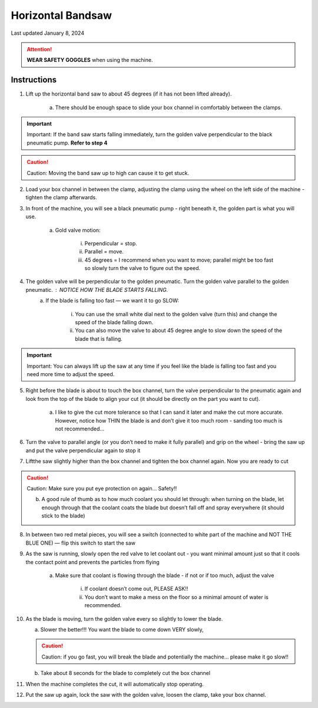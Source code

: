 ##################
Horizontal Bandsaw
##################

Last updated January 8, 2024

.. attention::

    **WEAR SAFETY GOGGLES** when using the machine. 

Instructions
************

1. Lift up the horizontal band saw to about 45 degrees (if it has not been lifted already). 

    a. There should be enough space to slide your box channel in comfortably between the clamps. 

.. important:: 

    Important: If the band saw starts falling immediately, turn the golden valve perpendicular to the black pneumatic pump. **Refer to step 4**
    
.. caution::    
    
    Caution: Moving the band saw up to high can cause it to get stuck. 

2. Load your box channel in between the clamp, adjusting the clamp using the wheel on the left side of the machine - tighten the clamp afterwards.

3. In front of the machine, you will see a black pneumatic pump - right beneath it, the golden part is what you will use.

    a. Gold valve  motion:
        
        i. Perpendicular = stop.
        
        ii. Parallel = move.
        
        iii. 45 degrees = I recommend when you want to move; parallel might be too fast so slowly turn the valve to figure out the speed.

4. The golden valve will be perpendicular to the golden pneumatic. Turn the golden valve parallel to the golden pneumatic.  : NOTICE HOW THE BLADE STARTS FALLING.
    a. If the blade is falling too fast — we want it to go SLOW:
       
        i. You can use the small white dial next to the golden valve (turn this) and change the speed of the blade falling down.
        
        ii. You can also move the valve to about 45 degree angle to slow down the speed of the blade that is falling. 
    
.. important:: 

    Important: You can always lift up the saw at any time if you feel like the blade is falling too fast and you need more time to adjust the speed. 

5. Right before  the blade is about to touch the box channel, turn the valve perpendicular to the pneumatic again and look from the top of the blade to align your cut (it should be directly on the part you want to cut).
    
    a. I like to give the cut more tolerance so that I can sand it later and make the cut more accurate. However,  notice how THIN the blade is and don’t give it too much room - sanding too much is not recommended…

6. Turn the valve to parallel angle (or you don’t need to make it fully parallel) and grip on the wheel - bring the saw up and put the valve perpendicular again to stop it

7. Liftthe saw slightly higher than  the box channel and tighten the box channel again. Now you are ready to cut

.. caution:: 
    
    Caution: Make sure you put eye protection on again… Safety!!

    b. A good rule of thumb as to how much coolant you should let through: when turning on the blade, let enough through that the coolant coats the blade but doesn’t fall off and spray everywhere (it should stick to the blade)

8. In between two red metal pieces, you will see a switch (connected to white part of the machine and NOT THE BLUE ONE) — flip this switch to start the saw

9. As the saw is running, slowly open the red valve to let coolant out - you want minimal amount just so that it cools the contact point and prevents the particles from flying

    a. Make sure that coolant is flowing through the blade - if not or if too much, adjust the valve

        i. If coolant doesn’t come out, PLEASE ASK!!

        ii. You don’t want to make a mess on the floor so a minimal amount of water is recommended.

10. As the blade is moving, turn the golden valve every so slightly to lower the blade. 

    a. Slower the better!!! You want the blade to come down VERY slowly, 

    .. caution:: 
       
       Caution: if you go fast, you will break the blade and potentially the machine… please make it go slow!!

    b. Take about 8 seconds for the blade to completely cut the box channel 

11. When the machine completes the cut, it will automatically stop operating.  

12. Put the saw up again, lock the saw with the golden valve,  loosen the clamp, take your box channel. 
